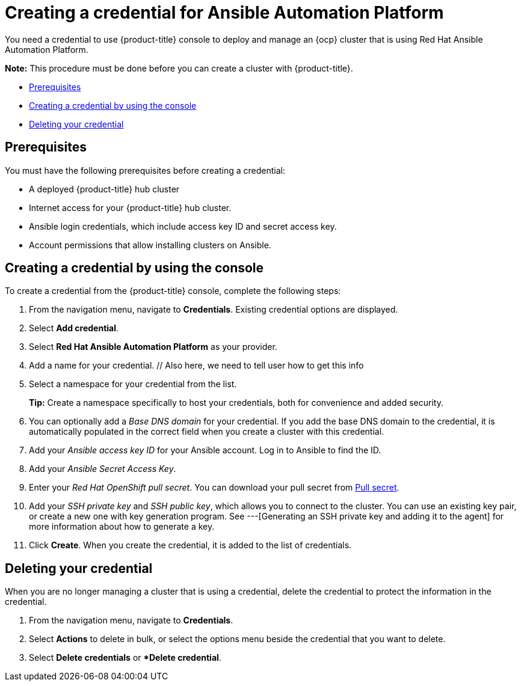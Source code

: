 [#creating-a-credential-for-ansible]
= Creating a credential for Ansible Automation Platform

You need a credential to use {product-title} console to deploy and manage an {ocp} cluster that is using Red Hat Ansible Automation Platform.

*Note:* This procedure must be done before you can create a cluster with {product-title}.

* <<ansible_cred_prerequisites,Prerequisites>>
* <<ansible_cred,Creating a credential by using the console>>
* <<ansible_delete_cred,Deleting your credential>>

[#ansible_cred_prerequisites]
== Prerequisites

You must have the following prerequisites before creating a credential:

* A deployed {product-title} hub cluster
* Internet access for your {product-title} hub cluster.
* Ansible login credentials, which include access key ID and secret access key. 
* Account permissions that allow installing clusters on Ansible. 
// link here-- where does user get this

[#Ansible_cred]
== Creating a credential by using the console

To create a credential from the {product-title} console, complete the following steps:

. From the navigation menu, navigate to *Credentials*. Existing credential options are displayed.

. Select *Add credential*.
. Select *Red Hat Ansible Automation Platform* as your provider.
. Add a name for your credential. // Also here, we need to tell user how to get this info
. Select a namespace for your credential from the list.
+
*Tip:* Create a namespace specifically to host your credentials, both for convenience and added security.

. You can optionally add a _Base DNS domain_ for your credential. If you add the base DNS domain to the credential, it is automatically populated in the correct field when you create a cluster with this credential.
. Add your _Ansible access key ID_ for your Ansible account.
Log in to Ansible to find the ID.
. Add your _Ansible Secret Access Key_.
. Enter your _Red Hat OpenShift pull secret_.
You can download your pull secret from https://cloud.redhat.com/openshift/install/pull-secret[Pull secret].
. Add your _SSH private key_ and _SSH public key_, which allows you to connect to the cluster.
You can use an existing key pair, or create a new one with key generation program.
See ---[Generating an SSH private key and adding it to the agent] for more information about how to generate a key.
. Click *Create*.
When you create the credential, it is added to the list of credentials.

// link also here here?: You can create a cluster that uses this credential by completing the steps in
		
[#ansible_delete_cred]
== Deleting your credential

When you are no longer managing a cluster that is using a credential, delete the credential to protect the information in the credential.

. From the navigation menu, navigate to *Credentials*.
. Select *Actions* to delete in bulk, or select the options menu beside the credential that you want to delete.
. Select *Delete credentials* or **Delete credential*.

